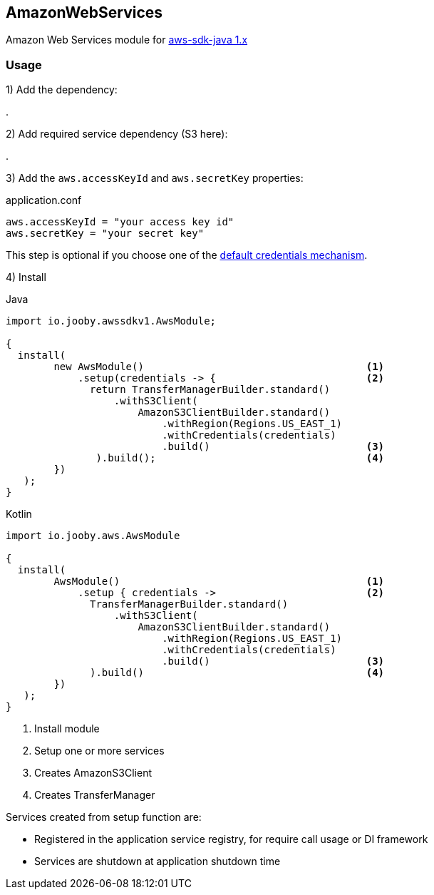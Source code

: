 == AmazonWebServices

Amazon Web Services module for https://github.com/aws/aws-sdk-java[aws-sdk-java 1.x]

=== Usage

1) Add the dependency:

[dependency, artifactId="jooby-awssdk-v1"]
.

2) Add required service dependency (S3 here):

[dependency, artifactId="aws-java-sdk-s3"]
.

3) Add the `aws.accessKeyId` and `aws.secretKey` properties: 

.application.conf
[source, properties]
----
aws.accessKeyId = "your access key id"
aws.secretKey = "your secret key"
----

This step is optional if you choose one of the https://docs.aws.amazon.com/sdk-for-java/v1/developer-guide/credentials.html[default credentials mechanism].

4) Install

.Java
[source,java,role="primary"]
----
import io.jooby.awssdkv1.AwsModule;

{
  install(
        new AwsModule()                                     <1>
            .setup(credentials -> {                         <2>
              return TransferManagerBuilder.standard()
                  .withS3Client(
                      AmazonS3ClientBuilder.standard()
                          .withRegion(Regions.US_EAST_1)
                          .withCredentials(credentials)
                          .build()                          <3>
               ).build();                                   <4>
        })
   );
}
----

.Kotlin
[source, kt, role="secondary"]
----
import io.jooby.aws.AwsModule

{
  install(
        AwsModule()                                         <1>
            .setup { credentials ->                         <2>
              TransferManagerBuilder.standard()
                  .withS3Client(
                      AmazonS3ClientBuilder.standard()
                          .withRegion(Regions.US_EAST_1)
                          .withCredentials(credentials)
                          .build()                          <3>
              ).build()                                     <4>
        })
   );
}
----

<1> Install module
<2> Setup one or more services
<3> Creates AmazonS3Client
<4> Creates TransferManager

Services created from setup function are:

- Registered in the application service registry, for require call usage or DI framework
- Services are shutdown at application shutdown time
